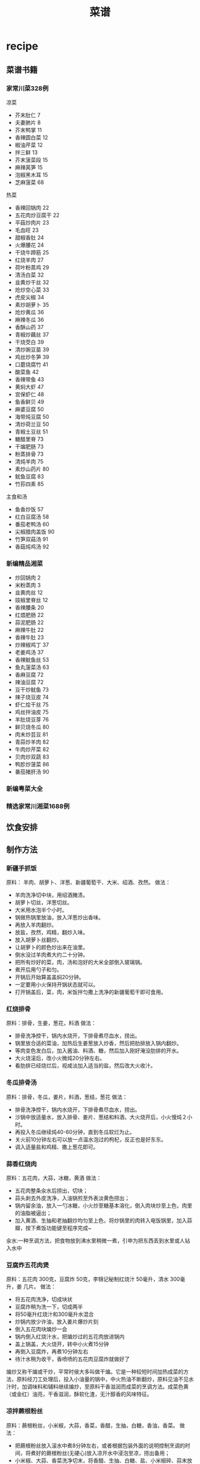 * recipe
#+TITLE: 菜谱

** 菜谱书籍
*** 家常川菜328例
凉菜
   - 芥末肚仁 7
   - 夫妻肺片 8
   - 芥末鸭掌 11
   - 香辣圆白菜 12
   - 椒油芹菜 12
   - 拌三鲜 13
   - 芥末菠菜段 15
   - 麻辣莴笋 15
   - 泡椒黑木耳 15
   - 芝麻菠菜 68

热菜
   - 香辣回锅肉 22
   - 五花肉炒豆腐干 22
   - 平菇炒肉片 23
   - 毛血旺 23
   - 甜椒香肚 24
   - 火爆腰花 24
   - 干烧牛蹄筋 25
   - 红烧羊肉 27
   - 荷叶粉蒸鸡 29
   - 清汤白菜 32
   - 韭黄炒干丝 32
   - 炝炒空心菜 33
   - 虎皮尖椒 34
   - 素炒胡萝卜 35
   - 炝炒黄瓜 36
   - 麻辣冬瓜 36
   - 香酥山药 37
   - 青椒炒藕丝  37
   - 干烧茭白 39
   - 清炒豌豆苗 39
   - 鸡丝炒冬笋 39
   - 口蘑烧腐竹 41
   - 酸菜鱼 42
   - 香辣带鱼 43
   - 黄焖大虾 47
   - 宫保虾仁 48
   - 鱼香鲜贝 49
   - 麻婆豆腐 50
   - 海带炖豆腐 50
   - 清炒荷兰豆 50
   - 青椒土豆丝 51
   - 糖醋里脊 73
   - 干煸肥肠 73
   - 粉蒸排骨 73
   - 清炖羊肉 75
   - 素炒山药片 80
   - 鱿鱼豆腐 83
   - 竹荪四素 85

主食和汤
   - 鱼香炒饭 57
   - 红白豆腐汤 58
   - 番茄老鸭汤 60
   - 尖椒腊肉盖饭 90
   - 竹笋双菇汤 91
   - 香菇炖鸡汤 92
 
*** 新编精品湘菜
   - 炒回锅肉 2
   - 米粉蒸肉 3
   - 韭黄肉丝 12
   - 豉椒里脊丝 12
   - 香辣腰条 20
   - 红煨肥肠 22
   - 蒜泥肥肠 22
   - 麻辣牛肚 22
   - 香辣牛肚 23
   - 炒辣椒鸡丁 37
   - 老姜鸡汤 37
   - 香辣鱿鱼丝 53
   - 鱼丸菠菜汤 63
   - 香麻豆腐 72
   - 辣油豆腐 72
   - 豆干炒鱿鱼 73
   - 辣子烧豆皮 74
   - 虾仁烩干丝 75
   - 鸡丝拌油皮 75
   - 羊肚烧豆芽 76
   - 鲜贝烧冬瓜 80
   - 肉末炒芸豆 81
   - 青蒜炒羊肉 82
   - 牛肉炒芹菜 82
   - 贝肉炒双蔬 83
   - 鸭胗炒菠菜 86
   - 番茄猪肝汤 90

*** 新编粤菜大全
*** 精选家常川湘菜1688例 
** 饮食安排
** 制作方法
*** 新疆手抓饭
原料： 羊肉、胡萝卜、洋葱、新疆葡萄干、大米、绍酒、孜然。
做法：
   - 羊肉洗净切中块，用绍酒腌渍。
   - 胡萝卜切丝，洋葱切丝。
   - 大米用水泡半个小时。
   - 锅做热锅里放油，放入洋葱炒出香味。
   - 再放入羊肉翻炒。
   - 放盐，孜然，鸡精，翻炒入味。
   - 放入胡萝卜丝翻炒。
   - 让胡萝卜的颜色炒出来在油里。
   - 倒水没过羊肉煮大约二十分钟。
   - 把所有炒好的菜，肉，汤和泡好的大米全部倒入玻璃锅。
   - 煮开后用勺子和匀。
   - 开锅后开始算盖盖焖20分钟。
   - 一定要用小火保持开锅状态就可以。
   - 打开锅盖后，菜，肉，米饭拌匀撒上洗净的新疆葡萄干即可食用。

*** 红烧排骨
原料：排骨，生姜，葱花，料酒
做法：
   - 排骨洗净控干，锅内水烧开，下排骨煮尽血水，捞出。
   - 锅里放合适的菜油，加热后生姜葱放入炒香，然后把肋排放入锅内翻炒。
   - 等肉变色发白后，加入酱油、料酒、糖，然后加入刚好淹没肋排的开水。
   - 大火烧滚后，改小火微炖20分钟左右。
   - 看肋排已经烧烂后，视咸淡加入适当的盐，然后改大火收汁。

*** 冬瓜排骨汤
原料：排骨，冬瓜，姜片，料酒，葱结，葱花
做法：
   - 排骨洗净控干，锅内水烧开，下排骨煮尽血水，捞出。
   - 沙锅中放适量水，放入排骨、姜片、葱结和料酒，大火烧开后，小火慢炖２小时。
   - 再投入冬瓜继续炖40-60分钟，直到冬瓜软烂为止。
   - 关火前10分钟左右可以放一点温水泡过的枸杞，反正也是好东东。
   - 调入适量盐和鸡精、撒上葱花即可。

*** 蒜香红烧肉
原料：五花肉，大蒜，冰糖，黄酒
做法：
   - 五花肉整条汆水后捞出，切块；
   - 蒜头剥去外皮洗净，入油锅煎至外表淡黄色捞出；
   - 锅内留余油，放入一勺冰糖，小火炒至糖基本溶化，倒入肉块炒至上色，肉里的油脂被逼出；
   - 加入黄酒、生抽和老抽翻炒均匀至上色，将炒锅里的肉转入电饭锅里，加入蒜瓣，按下煮饭功能键至程序完成~

汆水:一种烹调方法，把食物放到沸水里稍微一煮，引申为把东西丢到水里或人钻入水中

*** 豆腐炸五花肉煲
原料：五花肉 300克，豆腐炸 50克，李锦记秘制红烧汁 50毫升，清水 300毫升，姜 几片。
做法：
   - 将五花肉洗净，切成块状
   - 豆腐炸稍为洗一下，切成两半
   - 将50毫升红烧汁和300毫升水混合
   - 炒锅内放少许油，放入姜片爆炒片刻
   - 倒入五花肉块煸炒一会
   - 锅内倒入红烧汁水，把煸炒过的五花肉放进锅内
   - 盖上锅盖，大火烧开，转中小火煮15分钟
   - 再倒入豆腐炸，再煮10分钟左右
   - 待汁水稍为收干，香喷喷的五花肉豆腐炸就做好了

煸炒又称干煸或干炒，平常时侯大多叫做干煸。它是一种较短时间加热成菜的方法，原料经刀工处理后，投入小油量的锅中，中火热油不断翻炒，原料见油不见水汁时，加调味料和辅料继续煸炒，至原料干香滋润而成菜的烹调方法。成菜色黄（或金红）油亮，干香滋润，酥软化渣，无汁醇香的风味特征。

*** 凉拌蕨根粉丝
原料：蕨根粉丝，小米椒，大蒜，香菜，香醋，生抽，白糖，香油，香菜。
做法：
   - 把蕨根粉丝放入滚水中煮8分钟左右，或者根据包装外面的说明控制烹调的时间，将煮好的蕨根粉丝(无硬心)放入凉开水中浸泡至凉，捞出备用；
   - 小米椒、大蒜、香菜洗净切末，将香醋、生抽、白糖、盐、小米椒碎、蒜末放入碗中调成料汁，倒在煮好的蕨根粉丝中
   - 最后淋上香油，撒上香菜末即可。

*** 红烧鸡翅
原料：鸡翅500克，蒜两瓣，八角，白酒（或料酒），油，盐，老抽，生抽均适量。
做法：
   - 提前3-4小时，将鸡翅洗净，沥干水后加入生抽和白酒腌制入味；（个人觉得应该在鸡翅上面割几道口子，这样腌制以及后面煎的时候会入味以及彻底一些）。
   - 3-4小时后，将腌好的鸡翅尽量去除表面水分（防止油溅），放入6成热适量油中煎至两面金黄；
   - 将鸡翅膀盛出，锅内多余油倒出，用少量油爆香蒜粒；
   - 再将鸡翅倒入锅内，放入开水，老抽，八角，拌匀后中火焖煮；
   - 待汁水基本收干，略成胶状即可盛出

*** 姜汁猪排饭
原料：
   - 脊肉 6片 
   - 香菇 5个
   - 洋葱 2/3个 
   - 姜 1块
   - 奶油 1/2勺 
   - 酱油 1汤勺
   - 照烧调味汁 
   - 2汤勺 
   - 水 200毫升
   - 酒 
   - 淀粉
   - 米饭 一碗
做法：
   1. 将里脊肉切成约7毫米左右厚的薄片，用刀片拍松，将姜挤出姜汁，再切一部分姜末待用，洋葱切丝，香菇洗净切片
   2. 将拍松的里脊肉片中加入1/2汤勺料酒，酱油，姜汁，白胡椒粉和淀粉腌制20分钟
   3. 锅中倒入适量油，将腌制好的猪排放入锅中煎至8分熟，沥油待用。
   4. 锅内留油，放入洋葱炒香，倒入香菇片同炒，然后放入煎好的猪排，倒入1汤勺料酒，一汤勺酱油，2汤勺照烧调味汁，姜末，和水，烧开后，小火煮10分钟左右，至肉熟，汤汁浓稠，倒入1/2勺鲜奶油，搅拌均匀即可。
   5. 碗里盛好饭，铺上猪排香菇等，倒入汤汁，即可。 
*** 清炒莴笋
原料：莴笋，蒜片，干椒，朝天椒，盐，白糖，白醋，鸡精。
做法：
   1. 莴笋去皮去老根部，根茎与叶洗净分开
   2. 莴笋切成菱形片，叶切成小断，蒜拍碎，干椒、朝天椒各剪成小圈
   3. 锅中倒油烧至4成热，下干椒、蒜小火慢慢爆香
   4. 旺火，下莴笋片翻炒
   5. 炒至莴笋变色，下朝天椒炒至断生
   6. 下莴笋叶炒匀，放盐、糖、白醋、鸡精调好味，装盘

*** 香椿鸡蛋
原料：香椿，鸡蛋，盐，鸡精，葱末。
做法：
   1. 香椿去挺儿，只留下叶子，并切碎
   2. 把鸡蛋打入切碎的香椿里，搅拌均匀，加盐，味精调味
   3. 锅里热油，先将葱末煸炒一会
   4. 再倒入搅拌好的香椿鸡蛋液，翻炒1分钟左右即可

*** 清水煮鲜虾
原料：对虾，姜丝，蒜末，料酒，盐，葱花，胡椒粉。
做法：
   1. 对虾用清水漂净
   2. 锅里放适量水（刚好盖过对虾），放下姜丝，蒜末，一点油，大火煮至70度
   3. 把虾放入，放料酒，大火煮开3-4分钟
   4. 放一点盐，葱花，胡椒粉
   5. 装盘即可

*** 啤酒排骨
原料：排骨，葱姜，剁椒，香菇，啤酒，酱油
步骤：
   1. 排骨切块，洗净焯水；
   2. 葱切段，姜切片，准备大料、剁椒，香菇泡发；
   3.炒锅烧热放油，下葱段、姜片、剁椒煸炒出香；
   4.放入排骨炒至肉变色，下入香菇一起翻炒；
   5.倒入啤酒、酱油、大料，大火烧开转小火，盖上锅盖炖1小时左右；
   6.临出锅前撒少许盐，最后中火收汁即可。

*** 土豆泥
原料：土豆，牛奶，鸡精，黑胡椒粉
步骤：
   1. 土豆洗净，去皮，一切2半，在水里泡5分钟，目的是把淀粉冲洗掉一些。
   2. 做水，煮土豆，煮大约25-30分钟。用筷子扎，很easy的把土豆扎透就ok了。
   3. 把水倒掉。土豆切成2cm左右的小块。
   4. 把改好的土豆放入锅内，倒入牛奶。
   5. 开火，切记小火。然后不定的搅拌. 碾压土豆。
   6. 等土豆很牛奶充分融合后（煮的粘稠），放入鸡精. 盐. 黑胡椒粉。
   7. ok了，出锅，可以食用了！

*** 玛格丽特(Margarita)
原料：40ml龙舌兰酒，20ml君度橙酒，20ml青柠檬汁，柠檬片，盐
步骤：
   1. 将杯沿用柠檬片蘸湿，在细盐上抹一下，沾上一层“盐霜”。
   2. 将3种配料加冰块后倒入摇杯内摇匀，倒入鸡尾酒碟后上桌~

*** 蛋炒饭
原料：米饭，鸡蛋，胡萝卜，盐，味精
步骤：
   1. 炒好胡萝卜和鸡蛋，给好盐和味精。
   2. 将胡萝卜和鸡蛋加米饭一起翻炒。
*NOTE（dirlt）：米饭最好是隔夜饭，如果是现煮的话那么少放点水*

*** 炖乌鸡
原料：乌鸡，姜，葱，蒜，盐，味精
步骤：
   1. 将冷冻的乌鸡放在开水里面解冻。
   2. 切开乌鸡并且洗去血水。
   3. 将乌鸡放入煲汤锅煮开，撇去表面的血水。
   4. 放入姜，葱，蒜，小火煮2个小时。
   5. 加入盐和味精。

*** 鲫鱼豆腐汤
原料： 鲫鱼，豆腐，面粉，盐，味精
步骤：
   1. 将鲫鱼洗净掏净内脏，抹上面粉并用盐腌10分钟。
   2. 将鲫鱼放入油锅中煎片刻，直到皮煎黄为止。
   3. 将鲫鱼放入煲汤锅，小火煮半个小时。
   4. 放入豆腐接着煮10分钟。
   5. 加入盐和味精即可。 

*** 韭菜炒鸡蛋
原料：鸡蛋，韭菜
步骤：
   1. 鸡蛋打碎，韭菜切成末，加入少量盐搅拌在一起
   2. 锅里倒入油，将鸡蛋煎成金黄色装盘即可

*** 西红柿炒鸡蛋
原料：西红柿，鸡蛋
步骤：
   1. 将西红柿洗净后用沸水烫一下，去皮、去蒂，切片待用。用沸水烫西红柿是一个小窍门，时间几秒钟就可以了，西红柿皮就可以很轻松的被撕下来了
   2. 将鸡蛋打入碗中，加盐，用筷子充分搅打均匀待用
   3. 锅里放油3汤匙烧热，将鸡蛋放入锅中炒熟盛出待用
   4. 将剩余的油烧热，下西红柿片煸炒，放盐、糖炒片刻，倒入鸡蛋翻炒
   5. 翻炒几下出锅即成，可以稍微加点葱花配配色
      
*** 剁椒蒸金针菇
原料：金针菇一把，美极鲜味汁1大匙（或用普通生抽或蒸鱼豉油）、糖1/小匙、剁椒1小匙、葱末、植物油1匙
步骤：
   1. 取一个碗，倒入美极鲜味汁，再加少许白糖搅拌均匀。
   2. 金针菇金针菇去根洗净沥干水份放入盘中。
   3. 放入蒸锅中，水开后放入金针菇大火蒸5-7分钟。
   4. 关火，开盖加入调好的味汁，盖上盖子焖2分钟入味。
   5. 撒上少许剁椒和葱花。
   6. 将油烧热后浇在金针菇上即可。

*** 篮子里的蛋
篮子里的蛋. Egg in the Basket. 就是V字仇杀队里,V做给娜塔莉波特曼吃的那一种.步骤非常简单,就是比较考验火候 

原料：鸡蛋 1个，面包 1片，橄榄油 少量

步骤：
   1. 一片吐司,用大口的杯子挖个洞
   2. 锅中下橄榄油,大火.烧热后放入面包,鸡蛋打在中间
   3. 一点鸡蛋底部发白,转小火,煎2分钟,取出 

*** 凉拌黑木耳
原料：黑木耳，葱，酱油，麻油

步骤：
   1. 取适量黑木耳。
   2. 将黑木耳洗净、泡发。
   3. 锅中放入适量水，把泡发后的黑木耳放进去煮大约10分钟。
   4. 把煮好的黑木耳取出，放在冷开水里浸泡。
   5. 取出黑木耳，加入葱、酱油、麻油等调料拌匀即可。

*** 蒜薹炒肉
原料：蒜薹，猪肉，胡萝卜，鸡腿菇

步骤：
   1. 胡萝卜、鸡腿菇、猪肉切丝，葱姜蒜切丝切片备用。
   2. 少许油，葱姜蒜爆香，下猪肉丝翻炒至嫩白，蒜薹及其他配菜一起入锅（胡萝卜也可以先下与油充分接触翻炒后下其他食材）。翻炒至熟。
   3. 加少许糖、盐、酱油。翻炒入味。即可出锅~

*** 虾仁菠菜
原料：虾仁，菠菜，盐

步骤：
   1. 虾仁解冻，洗净。
   2. 菠菜要成段，淖水去草酸。
   3. 锅中加油，放入虾仁炒出香味。
   4. 放入菠菜翻炒片刻，加盐。出锅。

*** 清炒油麦菜
原料：油麦菜，蒜，盐

步骤：
   1. 将油麦菜洗净备用。
   2. 洗净的油麦菜用手掰成段备用。
   3. 蒜剥皮拍碎。
   4. 热锅放入适量油，入蒜末煸出香味。
   5. 倒入油麦菜段，不断翻炒。
   6. 油麦菜断生后放入少量盐即可出锅。

*** 回锅肉
原料：郫县豆瓣酱，白糖，生抽，味精，香油，水

步骤：
   1. 蒜薹洗净切段，胡萝卜切片，辣椒切片
   2. 熟的五花肉切薄片（特别注意，片还是薄一些的好，我这个切得厚了，而且片还太大了，没办法，煎完以后我又改了一下刀）将炒锅微微烧热，然后放入肉片，肉片要摊开放，不要有重叠，小火慢煎
   3. 将肉片中的油完全煎出来，肉片变成金黄色的时候盛出来（一定要注意安全啊，别烫着），将锅内多余的油倒出来
   4. 郫县豆瓣酱用刀剁细，蒜拍破切成蒜末，蒜末放入锅中煸成微黄色
   5. 豆瓣酱放入锅中炒香，然后加一大勺的白糖，一大勺生抽调味
   6. 倒入切好的蒜薹胡萝卜和辣椒炒匀，加入炸好的肉片翻炒均匀
   7. 加50毫升的清水（水不要太多，一点就足够了）
   8. 炒到锅内汤汁变浓稠的时候关火，加味精和香油调味

*** 清蒸罗非鱼
原料：罗非鱼，李锦记鱼豉油，葱姜

步骤：
   1. 请卖鱼师傅把鱼处理好，回到家在鱼腹处斜切划几刀，两边鱼背处各划一刀备用
   2. 蒸锅水开后，把处理好的鱼放在蒸锅中，表面放几片姜蒸10分钟；蒸好后把多余的水份控出
   3. 把小葱碎和姜碎放在蒸好的鱼表面
   4. 炒锅放植物油，适当比炒菜的多些，油热后把热菜浇在鱼表面
   5. 根据口味在鱼表面淋上蒸鱼豉油
